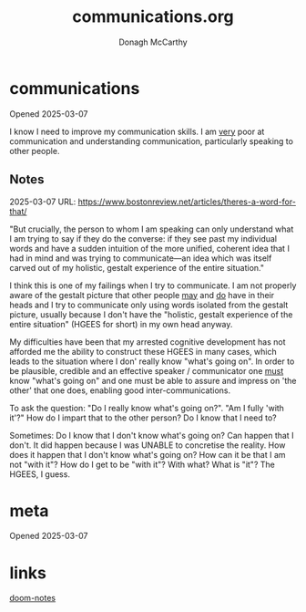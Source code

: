 #+TITLE:     communications.org
#+AUTHOR:    Donagh McCarthy
#+OPENED:    2025-03-07
#+STARTUP:   overview
#+FILEPATH:  $HOME/DONAGHS/personal/communications.org
#+EDITED:    2025-03-07


* communications
:info:
Opened 2025-03-07

I know I need to improve my communication skills. I am _very_ poor at communication and understanding communication, particularly speaking to other people.


:end:
** Notes

2025-03-07
URL: https://www.bostonreview.net/articles/theres-a-word-for-that/

"But crucially, the person to whom I am speaking can only understand what I am trying to say if they do the converse: if they see past my individual words and have a sudden intuition of the more unified, coherent idea that I had in mind and was trying to communicate—an idea which was itself carved out of my holistic, gestalt experience of the entire situation."

I think this is one of my failings when I try to communicate. I am not properly aware of the gestalt picture that other people _may_ and _do_ have in their heads and I try to communicate only using words isolated from the gestalt picture, usually because I don't have the "holistic, gestalt experience of the entire situation" (HGEES for short) in my own head anyway.

My difficulties have been that my arrested cognitive development has not afforded me the ability to construct these HGEES in many cases, which leads to the situation where I don' really know "what's going on". In order to be plausible, credible and an effective speaker / communicator one _must_ know "what's going on" and one must be able to assure and impress on 'the other' that one does, enabling good inter-communications.

To ask the question: "Do I really know what's going on?". "Am I fully 'with it'?" How do I impart that to the other person? Do I know that I need to?

Sometimes: Do I know that I don't know what's going on? Can happen that I don't. It did happen because I was UNABLE to concretise the reality.
How does it happen that I don't know what's going on? How can it be that I am not "with it"?
How do I get to be "with it"? With what? What is "it"? The HGEES, I guess.

* meta
:notes:
Opened 2025-03-07



:end:
* links

    [[file:~/PORTABLE_ENV/doom/xHELP/doom-notes.org][doom-notes]]

